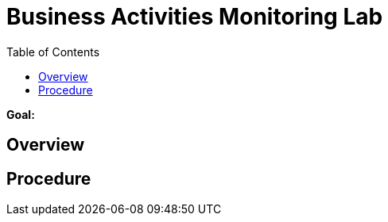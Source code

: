 :noaudio:
:toc2:

= Business Activities Monitoring Lab

*Goal:*


== Overview


== Procedure


ifdef::showScript[]


endif::showScript[]
